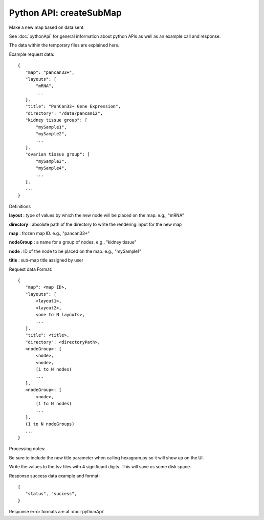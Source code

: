 
Python API: createSubMap
------------------------

Make a new map based on data sent.

See :doc:`pythonApi` for general information about python APIs as well as an
example call and response.

The data within the temporary files are explained here.

Example request data::

 {
    "map": "pancan33+",
    "layouts": [
        "mRNA",
        ...
    ],
    "title": "PanCan33+ Gene Expression",
    "directory": "/data/pancan12",
    "kidney tissue group": [
        "mySample1",
        "mySample2",
        ...
    ],
    "ovarian tissue group": [
        "mySample3",
        "mySample4",
        ...
    ],
    ...
 }

Definitions

**layout** : type of values by which the new node will be placed on the map. e.g., "mRNA"

**directory** : absolute path of the directory to write the rendering
input for the new map

**map** : frozen map ID. e.g., "pancan33+"

**nodeGroup** : a name
for a group of nodes. e.g., "kidney tissue"

**node** : ID of the node to be placed on the map. e.g., "mySample1"

**title** : sub-map title assigned by user

Request data Format::

 {
    "map": <map ID>,
    "layouts": [
        <layout1>,
        <layout2>,
        <one to N layouts>,
        ...
    ],
    "title": <title>,
    "directory": <directoryPath>,
    <nodeGroup>: [
        <node>,
        <node>,
        (1 to N nodes)
        ...
    ],
    <nodeGroup>: [
        <node>,
        (1 to N nodes)
        ...
    ],
    (1 to N nodeGroups)
    ...
 }

Processing notes:

Be sure to include the new title parameter when calling hexagram.py so it will
show up on the UI.

Write the values to the tsv files with 4 significant digits. This will save us
some disk space.

Response success data example and format::

 {
    "status", "success",
 }

Response error formats are at :doc:`pythonApi`
